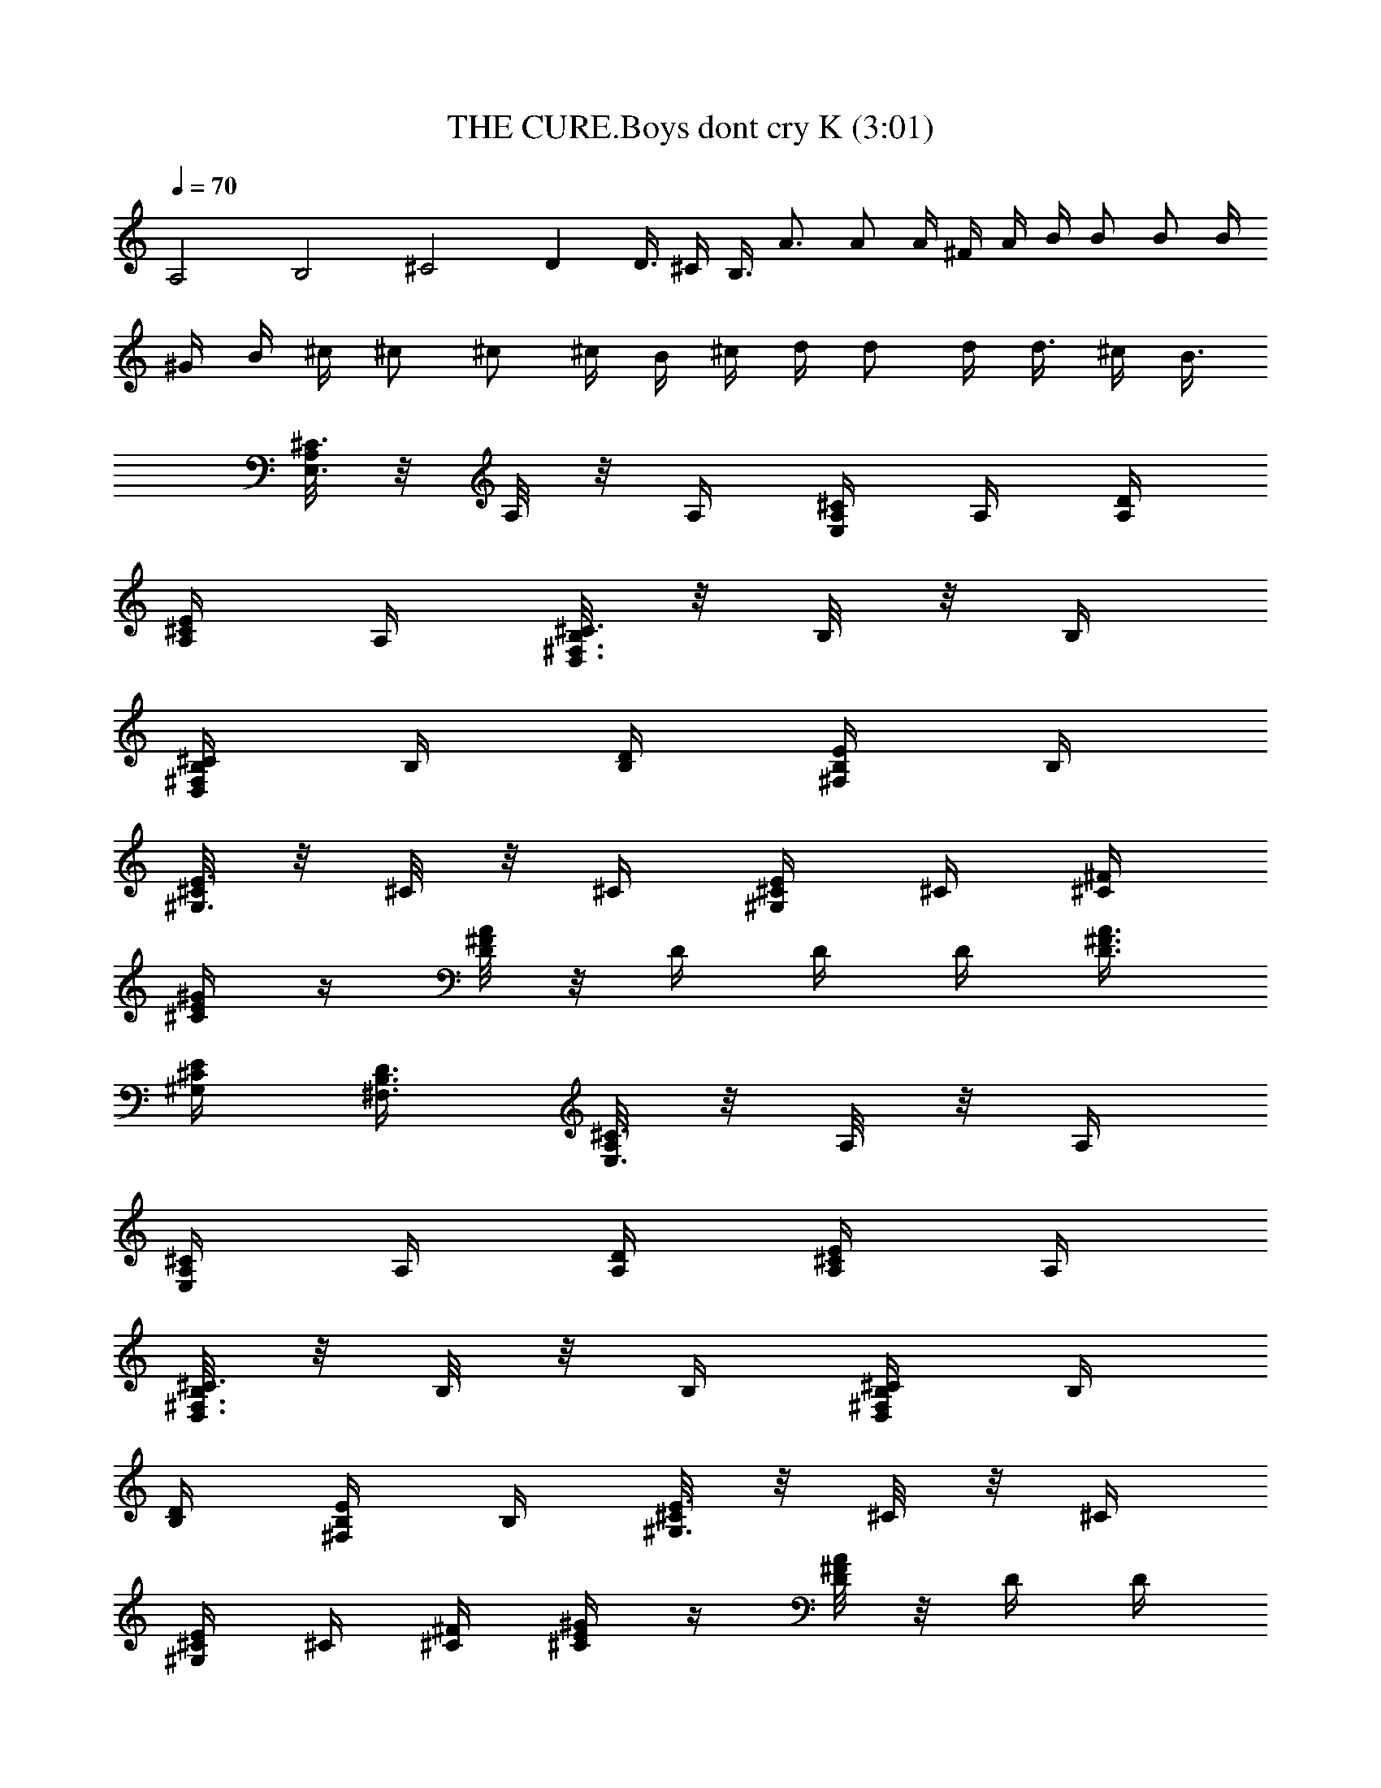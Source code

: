 X:1
T:THE CURE.Boys dont cry K (3:01)
Z:Transcribed by LotRO MIDI Player:http://lotro.acasylum.com/midi
%  Original file:THE CURE.Boys dont cry K.mid
%  Transpose:-12
L:1/4
Q:70
K:C
A,2 B,2 ^C2 D D3/8 ^C/4 B,3/8 A3/4 A/2 A/4 ^F/4 A/4 B/4 B/2 B/2 B/4
^G/4 B/4 ^c/4 ^c/2 ^c/2 ^c/4 B/4 ^c/4 d/4 d/2 d/4 d3/8 ^c/4 B3/8
[A,/8^C3/4E,3/4] z/8 A,/8 z/8 A,/4 [A,/4^C/2E,/2] A,/4 [A,/4D/4]
[A,/4^C/2E/2] A,/4 [B,/8^C3/4^F,3/4D,3/4] z/8 B,/8 z/8 B,/4
[B,/4D,/2^F,/2^C/2] B,/4 [B,/4D/4] [B,/4^F,/4E/4] B,/4
[^C/8^G,3/4E3/4] z/8 ^C/8 z/8 ^C/4 [^C/4^G,/4E/4] ^C/4 [^C/4^F/4]
[^C/4E/4^G/4] z/4 [D/8^FA] z/8 D/4 D/4 D/4 [D3/8A3/8^F3/8]
[^C/4E/4^G,/4] [B,3/8^F,3/8D3/8] [A,/8^C3/4E,3/4] z/8 A,/8 z/8 A,/4
[A,/4^C/2E,/2] A,/4 [A,/4D/4] [A,/4^C/2E/2] A,/4
[B,/8^C3/4^F,3/4D,3/4] z/8 B,/8 z/8 B,/4 [B,/4D,/2^F,/2^C/2] B,/4
[B,/4D/4] [B,/4^F,/4E/4] B,/4 [^C/8^G,3/4E3/4] z/8 ^C/8 z/8 ^C/4
[^C/4^G,/4E/4] ^C/4 [^C/4^F/4] [^C/4E/4^G/4] z/4 [D/8^FA] z/8 D/4 D/4
D/4 [D3/8A3/8^F3/8] [^C/4E/4^G,/4] [B,3/8^F,3/8D3/8] [^c/8A,/4E,/4]
z/8 [^c/2A,/4] [A,/4E,/4] [d/2A,/4E,/2] A,/4 [e/2A,/4E,/4] [A,/4E,/4]
[^c/2A,/4] [B,/4^F,/4D,/4] [A/2B,/4] [B,/4^F,/4D,/4]
[A/2B,/4^F,/2D,/2] B,/4 [B/2B,/4D,/4^F,/4] [B,/4^F,/4D,/4] [^c/2B,/4]
[^C/4^G,/2E,/2] [B/2^C/4] [^C/4E,/4^G,/4] [A/2^C/4E,/2^G,/2] ^C/4
[B/2^C/4E,/4^G,/4] [^C/4E,/4^G,/4] [^c/2^C/4] [D/4A,/4^F,/4] [B/2D/4]
[D/4^F,/4A,/4] [A/2D/4^F,/2A,/2] D/4 [D/4^F,/4A,/4]
[^C/4^F,/4A,/4D/4] B,/4 [^c/4A,/4E,/4] [^c/2A,/4] [A,/4E,/4]
[d/2A,/4E,/2] A,/4 [e/2A,/4E,/4] [A,/4E,/4] [^c/2A,/4]
[B,/4^F,/4D,/4] [A/2B,/4] [B,/4^F,/4D,/4] [A/2B,/4^F,/2D,/2] B,/4
[B/2B,/4D,/4^F,/4] [B,/4^F,/4D,/4] [^c/2B,/4] [^C/4^G,/2E,/2]
[B/2^C/4] [^C/4E,/4^G,/4] [A/2^C/4E,/2^G,/2] ^C/4 [B/2^C/4E,/4^G,/4]
[^C/4E,/4^G,/4] ^C/4 [^c/4D/4A,/4^F,/4] [B/2D/4] [D/4^F,/4A,/4]
[A/2D/4^F,/2A,/2] D/4 [D/4^F,/4A,/4] [D/4^F,/4A,/4] E/4
[^C3/4A,/4E,/4] z/4 [E,/4A,/4] [^c/2^C/2E,/2A,/2] [^c/4^C/2E,/4A,/4]
[^c/2E,/4A,/4] ^C/4 [d/4B,/2^F,/4D,/4] [^c/2z/4] [B,/4^F,/4D,/4]
[A/2B,/2^F,/2D,/2] [B/2B,/2D,/4^F,/4] [^F,/4D,/4] B,/4
[^c/4^C3/4A,/4E,/4] [^c/2z/4] [E,/4A,/4] [^c/4^C/2E,/2A,/2] ^c/4
[^c/2^C/2E,/4A,/4] [E,/4A,/4] [d/4^C/4] [BB,/2^F,/4D,/4] z/4
[B,/4^F,/4D,/4] [B,/2^F,/2D,/2] [B,/2D,/4^F,/4] [^F,/4D,/4] B,/4
[^C3/4A,/4E,/4] z/4 [E,/4A,/4] [^c/2^C/2E,/2A,/2] [^c/4^C/2E,/4A,/4]
[^c/2E,/4A,/4] ^C/4 [d/4B,/2^F,/4D,/4] [^c/2z/4] [B,/4^F,/4D,/4]
[A/2B,/2^F,/2D,/2] [^F/2B,/2D,/4^F,/4] [^F,/4D,/4] B,/4
[^c/4^C3/4A,/4E,/4] [^c/2z/4] [E,/4A,/4] [^c/4^C/2E,/2A,/2] ^c/4
[^c/2^C/2E,/4A,/4] [E,/4A,/4] [d/4^C/4] [B/2B,/2^F,/4D,/4] z/4
[B,/4^F,/4D,/4] [A/2B,/2^F,/2D,/2] [D,/4^F,/4B,/4] [^c2A,/2^C/4E,/4]
z/4 [A,/4^C/4E,/4] A,/4 [A,/4E,/4^C/4] [A,/4E,/2^C/2] A,/4 [A,/4D/4]
[B3/2A,/4^C/4E/4] A,/4 [B,/4^C/2^F,/2D,/2] B,/4 [B,/4D,/4^F,/4^C/4]
[B,/4D,/2^F,/2^C/2] [AB,/4] [B,/4D/4] [B,/4E/2^F,/2] B,/4
[^C/4E/4A,/4] ^C/4 [^C/4A,/4E/4] [^C/4A,/2E/2] ^C/4 [^C/4^F/4D/4]
[^C/4^G/4E/4] ^C/4 [D/4A^F] D/4 D/4 D/4 [D3/8^F3/8A3/8]
[^C/4E/4^G,/4] [B,3/8D3/8^F,3/8] [^c2A,/4^C/4E,/4] A,/4
[A,/4E,/4^C/4] [A,/4E,/2^C/2] A,/4 [A,/4D/4] [A,/4^C/4E/4] A,/4
[B2B,/4^C/2^F,/2D,/2] B,/4 [B,/4D,/4^F,/4^C/4] [B,/4D,/2^F,/2^C/2]
B,/4 [B,/4D/4] [B,/4E/2^F,/2] B,/4 [A2^C/4E/4A,/4] ^C/4 [^C/4A,/4E/4]
[^C/4A,/2E/2] ^C/4 [^C/4^F/4D/4] [^C/4^G/4E/4] ^C/4 [D/4A^F] D/4 D/4
D/4 [D3/8^F3/8A3/8] [^C/4E/4^G,/4] [B,3/8D3/8^F,3/8] [^c/8A,/4E,/4]
z/8 [^c/2A,/4] [A,/4E,/4] [d/2A,/4E,/2] A,/4 [e/2A,/4E,/4] [A,/4E,/4]
[^c/2A,/4] [B,/4^F,/4D,/4] [A/2B,/4] [B,/4^F,/4D,/4]
[A/2B,/4^F,/2D,/2] B,/4 [B/2B,/4D,/4^F,/4] [B,/4^F,/4D,/4] [^c/2B,/4]
[^C/4^G,/2E,/2] [B/2^C/4] [^C/4E,/4^G,/4] [A/2^C/4E,/2^G,/2] ^C/4
[B/2^C/4E,/4^G,/4] [^C/4E,/4^G,/4] [^c/2^C/4] [D/4A,/4^F,/4] [B/2D/4]
[D/4^F,/4A,/4] [A/2D/4^F,/2A,/2] D/4 [D/4^F,/4A,/4]
[^C/4^F,/4A,/4D/4] B,/4 [^c/4A,/4E,/4] [^c/2A,/4] [A,/4E,/4]
[d/2A,/4E,/2] A,/4 [e/2A,/4E,/4] [A,/4E,/4] [^c/2A,/4]
[B,/4^F,/4D,/4] [A/2B,/4] [B,/4^F,/4D,/4] [A/2B,/4^F,/2D,/2] B,/4
[B/2B,/4D,/4^F,/4] [B,/4^F,/4D,/4] [^c/2B,/4] [^C/4^G,/2E,/2]
[B/2^C/4] [^C/4E,/4^G,/4] [A/2^C/4E,/2^G,/2] ^C/4 [B/2^C/4E,/4^G,/4]
[^C/4E,/4^G,/4] ^C/4 [^c/4D/4A,/4^F,/4] [B/2D/4] [D/4^F,/4A,/4]
[A/2D/4^F,/2A,/2] D/4 [D/4^F,/4A,/4] [D/4^F,/4A,/4] E/4
[^C3/4A,/4E,/4] z/4 [E,/4A,/4] [^c/2^C/2E,/2A,/2] [^c/4^C/2E,/4A,/4]
[^c/2E,/4A,/4] ^C/4 [d/4B,/2^F,/4D,/4] [^c/2z/4] [B,/4^F,/4D,/4]
[A/2B,/2^F,/2D,/2] [B/2B,/2D,/4^F,/4] [^F,/4D,/4] B,/4
[^c/4^C3/4A,/4E,/4] [^c/2z/4] [E,/4A,/4] [^c/4^C/2E,/2A,/2] ^c/4
[^c/2^C/2E,/4A,/4] [E,/4A,/4] [d/4^C/4] [BB,/2^F,/4D,/4] z/4
[B,/4^F,/4D,/4] [B,/2^F,/2D,/2] [B,/2D,/4^F,/4] [^F,/4D,/4] B,/4
[^C3/4A,/4E,/4] z/4 [E,/4A,/4] [^c/2^C/2E,/2A,/2] [^c/4^C/2E,/4A,/4]
[^c/2E,/4A,/4] ^C/4 [d/4B,/2^F,/4D,/4] [^c/2z/4] [B,/4^F,/4D,/4]
[A/2B,/2^F,/2D,/2] [^F/2B,/2D,/4^F,/4] [^F,/4D,/4] B,/4
[^c/4^C3/4A,/4E,/4] [^c/2z/4] [E,/4A,/4] [^c/4^C/2E,/2A,/2] ^c/4
[^c/2^C/2E,/4A,/4] [E,/4A,/4] [d/4^C/4] [B/2B,/2^F,/4D,/4] z/4
[B,/4^F,/4D,/4] [A/2B,/2^F,/2D,/2] [D,/4^F,/4B,/4] [^c2A,/2^C/4E,/4]
z/4 [A,/4^C/4E,/4] A,/4 [A,/4E,/4^C/4] [A,/4E,/2^C/2] A,/4 [A,/4D/4]
[B3/2A,/4^C/4E/4] A,/4 [B,/4^C/2^F,/2D,/2] B,/4 [B,/4D,/4^F,/4^C/4]
[B,/4D,/2^F,/2^C/2] [AB,/4] [B,/4D/4] [B,/4E/2^F,/2] B,/4
[^C/4E/4A,/4] ^C/4 [^C/4A,/4E/4] [^C/4A,/2E/2] ^C/4 [^C/4^F/4D/4]
[^C/4^G/4E/4] ^C/4 [D/4A^F] D/4 D/4 D/4 [D3/8^F3/8A3/8]
[^C/4E/4^G,/4] [B,3/8D3/8^F,3/8] [^c2A,/4^C/4E,/4] A,/4
[A,/4E,/4^C/4] [A,/4E,/2^C/2] A,/4 [A,/4D/4] [A,/4^C/4E/4] A,/4
[B2B,/4^C/2^F,/2D,/2] B,/4 [B,/4D,/4^F,/4^C/4] [B,/4D,/2^F,/2^C/2]
B,/4 [B,/4D/4] [B,/4E/2^F,/2] B,/4 [A2^C/4E/4A,/4] ^C/4 [^C/4A,/4E/4]
[^C/4A,/2E/2] ^C/4 [^C/4^F/4D/4] [^C/4^G/4E/4] ^C/4 [D/4A^F] D/4 D/4
D/4 [D3/8^F3/8A3/8] [^C/4E/4^G,/4] [B,3/8D3/8^F,3/8] [e/4A,/4E,/4]
A,/4 [^c/4A,/4E,/4] [^c/4A,/4E,/2] [^c/4A,/4] [^c/2A,/4E,/4]
[A,/4E,/4] A,/4 [e/4B,/4^F,/4D,/4] [e/2B,/4] [B,/4^F,/4D,/4]
[a/2B,/4^F,/2D,/2] B,/4 [e/2B,/4D,/4^F,/4] [B,/4^F,/4D,/4] B,/4
[^c/4^C/4^G,/2E,/2] [d/2^C/4] [^C/4E,/4^G,/4] [e/2^C/4E,/2^G,/2] ^C/4
[A/2^C/4E,/4^G,/4] [^C/4E,/4^G,/4] [^c/2^C/4] [D/4A,/4^F,/4] [B/2D/4]
[D/4^F,/4A,/4] [A/2D/4^F,/2A,/2] D/4 [D/4^F,/4A,/4]
[^C/4^F,/4A,/4D/4] B,/4 [e/4A,/4E,/4] A,/4 [^c/4A,/4E,/4]
[^c/4A,/4E,/2] [^c/4A,/4] [^c/2A,/4E,/4] [A,/4E,/4] A,/4
[e/4B,/4^F,/4D,/4] [e/2B,/4] [B,/4^F,/4D,/4] [a/2B,/4^F,/2D,/2] B,/4
[e/2B,/4D,/4^F,/4] [B,/4^F,/4D,/4] B,/4 [^c/4^C/4^G,/2E,/2] [d/2^C/4]
[^C/4E,/4^G,/4] [e/2^C/4E,/2^G,/2] ^C/4 [A/2^C/4E,/4^G,/4]
[^C/4E,/4^G,/4] [^c/2^C/4] [D/4A,/4^F,/4] [B/2D/4] [D/4^F,/4A,/4]
[A/2D/4^F,/2A,/2] D/4 [D/4^F,/4A,/4] [D/4^F,/4A,/4] E/4
[E/4^G,/4B,/4] E/4 [E/4^G,/4B,/4] [B/2E/2^G,/2B,/2] [B/2E/2^G,/4B,/4]
[^G,/2B,/2z/4] [^c/4E/4] [B/4^F/4A,/4^C/4] [A3/4^F/4] [^F/4A,/4^C/4]
[^F/2A,/2^C/2] [^F/2A,/4^C/4] [A,/4^C/4] ^F/4 [E/4^G,/4B,/4] E/4
[E/4^G,/4B,/4] [d/2E/2^G,/2B,/2] [^c/2E/2^G,/4B,/4] [^G,/2B,/2z/4]
[B/4E/4] [^c^F/4A,/4^C/4] ^F/4 [^F/4A,/4^C/4] [^F/2A,/2^C/2]
[^F/2A,/4^C/4] [A,/4^C/4] ^F/4 [E/4^G,/4B,/4] E/4 [E/4^G,/4B,/4]
[e/2E/2^G,/2B,/2] [e/4E/2^G,/4B,/4] [e/4^G,/2B,/2] [^c/2E/4]
[^F/4A,/4^C/4] [^c/2^F/4] [^F/4A,/4^C/4] [^F/2A,/2^C/2]
[^F/4A,/4^C/4] [^F/4A,/4^C/4] E/4 [^c/4D/4A,3/4^F,3/4] [B/2z/4] D/4
[A/4D/2^F,3/4A,3/4] B/4 [^c/2z/4] [D/4^F,/2A,/2] [e/4D/4]
[e/4E/4^G,/2B,/2] E/4 [d/4E/4^G,/2B,/2] E/4 [^c/4E/4^G,/2B,/2] D/4
[d/4^C/4^G,/2E/2] B,/4 [e/4A,/4E,/4] [d/2A,/4] [A,/4E,/4]
[^c/2A,/4E,/2] A,/4 [d/2A,/4E,/4] [A,/4E,/4] A,/4 [e/4B,/4^F,/4D,/4]
[d/2B,/4] [B,/4^F,/4D,/4] [^c/2B,/4^F,/2D,/2] B,/4 [d/2B,/4D,/4^F,/4]
[B,/4^F,/4D,/4] B,/4 [e/4^C/4^G,/2E,/2] [d/2^C/4] [^C/4E,/4^G,/4]
[^c/2^C/4E,/2^G,/2] ^C/4 [B/2^C/4E,/4^G,/4] [^C/4E,/4^G,/4] [A/4^C/4]
[AD/4A,/4^F,/4] D/4 [D/4^F,/4A,/4] [D/4^F,/2A,/2] D/4 [D/4^F,/4A,/4]
[^C/4^F,/4A,/4D/4] B,/4 [e/4A,/4E,/4] [d/2A,/4] [A,/4E,/4]
[^c/2A,/4E,/2] A,/4 [d/2A,/4E,/4] [A,/4E,/4] A,/4 [e/4B,/4^F,/4D,/4]
[d/2B,/4] [B,/4^F,/4D,/4] [^c/2B,/4^F,/2D,/2] B,/4 [d/2B,/4D,/4^F,/4]
[B,/4^F,/4D,/4] B,/4 [e/4^C/4^G,/2E,/2] [d/2^C/4] [^C/4E,/4^G,/4]
[^c/4^C/4E,/2^G,/2] [^c/4^C/4] [B/2^C/4E,/4^G,/4] [^C/4E,/4^G,/4]
[A/4^C/4] [AD/4A,/4^F,/4] D/4 [D/4^F,/4A,/4] [D/4^F,/2A,/2] D/4
[D/4^F,/4A,/4] [A/2D/4^F,/4A,/4] E/4 [eA,/4^C/4E,/4] A,/4
[A,/4^C/4E,/4] [A,/4^C/2E,/2] [^c/2A,/4] [A,/4D/4] [d/4A,/4E/4^C/4]
[^c/2A,/4] [B,/4^C/2^F,/4D,/4] B,/4 [B,/4^C/4^F,/4D,/4]
[B,/4^C/4^F,/2D,/2] B,/4 [B,/4D/4] [B,/4^F,/2E/2] B,/4 [^C/4E/4A,/4]
^C/4 [^C/4A,/4E/4] [^C/4A,/2E/2] ^C/4 [^C/4D/4^F/4] [^C/4^G/2E/2]
^C/4 [D/4^FA] D/4 D/4 D/4 [D3/8^F3/8A3/8] [^C/4E/4^G,/4]
[B,3/8D3/8^F,3/8] [^c2A,/4^C/4E,/4] A,/4 [A,/4^C/4E,/4]
[A,/4^C/2E,/2] A,/4 [A,/4D/4] [A,/4E/4^C/4] A,/4
[B2B,/4^C/2^F,/4D,/4] B,/4 [B,/4^C/4^F,/4D,/4] [B,/4^C/4^F,/2D,/2]
B,/4 [B,/4D/4] [B,/4^F,/2E/2] B,/4 [A2^C/4E/4A,/4] ^C/4 [^C/4A,/4E/4]
[^C/4A,/2E/2] ^C/4 [^C/4D/4^F/4] [^C/4^G/2E/2] ^C/4 [D/4^FA] D/4 D/4
D/4 [D3/8^F3/8A3/8] [^C/4E/4^G,/4] [B,3/8D3/8^F,3/8]
[^c2A,/4^C/4E,/4] A,/4 [A,/4^C/4E,/4] [A,/4^C/2E,/2] A,/4 [A,/4D/4]
[A,/4E/4^C/4] A,/4 [B2B,/4^C/2^F,/4D,/4] B,/4 [B,/4^C/4^F,/4D,/4]
[B,/4^C/4^F,/2D,/2] B,/4 [B,/4D/4] [B,/4^F,/2E/2] B,/4
[A2^C/4E/4A,/4] ^C/4 [^C/4A,/4E/4] [^C/4A,/2E/2] ^C/4 [^C/4D/4^F/4]
[^C/4^G/2E/2] ^C/4 [D/4^FA] D/4 D/4 D/4 [D3/8^F3/8A3/8]
[^C/4E/4^G,/4] [B,3/8D3/8^F,3/8] [A,/8E,2^C3/4] z3/8 A,/8 z/8
[A,/2^C/2] D/4 [A,/2E/2] [B,/2E,2A,2^C3/4] B,/4 [B,/2^C/2] D/4
[B,/2E/2] [^C/4^G,2E3/4] z/4 ^C/4 [^C/2E/2] ^F/4 [^C/4^G/2] z/4
[D/2^FA] A,/2 [D3/8^F3/8] [^C/4E/4] [B,3/8D3/8] [A,3E,3^C3] 